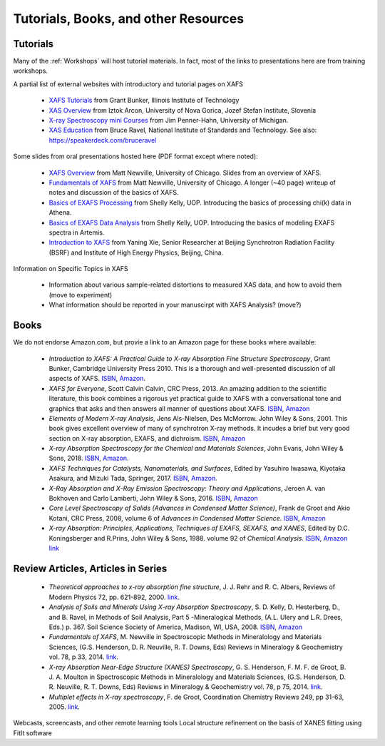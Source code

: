 .. _Tutorials:

.. _XAFS Tutorials:                  http://gbxafs.iit.edu/training/tutorials.html
.. _XAS Overview:                    https://www.ung.si/~arcon/xas/xas/xas.htm
.. _X-ray Spectroscopy mini Courses: http://www.umich.edu/~jphgroup/XAS_Course/index.htm
.. _XAS Education:                   http://bruceravel.github.com/XAS-Education

.. _Fundamentals of XAFS:            https://docs.xrayabsorption.org/tutorials/XAFS_Fundamentals.pdf
.. _XAFS Overview:                   https://docs.xrayabsorption.org/tutorials/XAFS_Overview.pdf
.. _Basics of EXAFS Processing:      https://docs.xrayabsorption.org/tutorials/Basics_of_XAFS_to_chi_2009.pdf
.. _Basics of EXAFS Data Analysis:   https://docs.xrayabsorption.org/tutorials/Basics_of_XAFS_analysis_2009.pdf
.. _Introduction to XAFS:            https://docs.xrayabsorption.org/tutorials/Xie_XAFSv1.pdf



==============================================
Tutorials, Books, and other Resources
==============================================

Tutorials
-------------------

Many of the :ref:`Workshops` will host tutorial materials.  In fact, most
of the links to presentations here are from training workshops.


A partial list of external websites with introductory and tutorial pages on XAFS


  * `XAFS Tutorials`_ from Grant Bunker, Illinois Institute of Technology
  * `XAS Overview`_ from Iztok Arcon, University of Nova Gorica, Jozef Stefan Institute, Slovenia
  * `X-ray Spectroscopy mini Courses`_ from Jim Penner-Hahn, University of Michigan.
  * `XAS Education`_ from Bruce Ravel, National Institute of Standards and
    Technology.  See also: https://speakerdeck.com/bruceravel

Some slides from oral presentations hosted here (PDF format except where noted):


  * `XAFS Overview`_    from Matt Newville, University of Chicago. Slides from an overview of XAFS.
  * `Fundamentals of XAFS`_ from Matt Newville, University of
    Chicago. A longer (~40 page) writeup of notes and discussion of the basics of XAFS.

  * `Basics of EXAFS Processing`_ from Shelly Kelly, UOP. Introducing the basics of processing chi(k) data in Athena.
  * `Basics of EXAFS Data Analysis`_ from Shelly Kelly, UOP. Introducing the basics of modeling EXAFS spectra in Artemis.

  * `Introduction to XAFS`_ from Yaning Xie, Senior Researcher at Beijing
    Synchrotron Radiation Facility (BSRF) and Institute of High Energy Physics, Beijing, China.

Information on Specific Topics in XAFS

   * Information about various sample-related distortions to measured XAS
     data, and how to avoid them (move to experiment)
   * What information should be reported in your manuscirpt with XAFS
     Analysis? (move?)


Books
---------------------

We do not endorse Amazon.com, but provie a link to an Amazon page for these books where available:

  * *Introduction to XAFS: A Practical Guide to X-ray Absorption Fine
    Structure Spectroscopy*, Grant Bunker, Cambridge University Press 2010.
    This is a thorough and well-presented discussion of all aspects of XAFS.
    `ISBN <https://isbnsearch.org/isbn/9780521767750>`_,
    `Amazon <https://www.amazon.com/Introduction-XAFS-Practical-Absorption-Spectroscopy/dp/052176775X>`_.

  * *XAFS for Everyone*, Scott Calvin Calvin, CRC Press, 2013.  An amazing
    addition to the scientific literature, this book combines a rigorous yet
    practical guide to XAFS with a conversational tone and graphics that
    asks and then answers all manner of questions about XAFS.
    `ISBN <https://isbnsearch.org/isbn/9781138410190>`_,
    `Amazon <https://www.amazon.com/XAFS-Everyone-Scott-Calvin-ebook/dp/B00CUNBZA4>`_

  * *Elements of Modern X-ray Analysis*, Jens Als-Nielsen, Des McMorrow. John
    Wiley & Sons, 2001. This book gives excellent overview of many of
    synchrotron X-ray methods. It incudes a brief but very good section on X-ray
    absorption, EXAFS, and dichroism.
    `ISBN <https://isbnsearch.org/isbn/9780470973950>`_,
    `Amazon <https://www.amazon.com/Elements-Modern-X-ray-Physics-Als-Nielsen/dp/B004YK0KRK>`_

  * *X-ray Absorption Spectroscopy for the Chemical and Materials Sciences*,
    John Evans, John Wiley & Sons, 2018.
    `ISBN <https://isbnsearch.org/isbn/9781119990918>`_,
    `Amazon <https://www.amazon.com/Absorption-Spectroscopy-Chemical-Materials-Sciences-dp-1119990912/dp/1119990912>`_.

  * *XAFS Techniques for Catalysts, Nanomaterials, and Surfaces*, Edited by
    Yasuhiro  Iwasawa, Kiyotaka Asakura, and Mizuki Tada, Springer, 2017.
    `ISBN <https://isbnsearch.org/isbn/9783319438641>`_,
    `Amazon <https://www.amazon.com/XAFS-Techniques-Catalysts-Nanomaterials-Surfaces/dp/3319438646/>`_.

  * *X-Ray Absorption and X-Ray Emission Spectroscopy: Theory and
    Applications*,  Jeroen A. van Bokhoven and Carlo Lamberti, John Wiley & Sons, 2016.
    `ISBN <https://isbnsearch.org/isbn/9781118844236>`_,
    `Amazon <https://www.amazon.com/X-Ray-Absorption-Emission-Spectroscopy-Applications/dp/1118844238/>`_

  * *Core Level Spectroscopy of Solids (Advances in Condensed Matter Science)*,
    Frank de Groot and Akio Kotani, CRC Press, 2008, volume 6 of *Advances in
    Condensed Matter Science*.
    `ISBN <https://isbnsearch.org/isbn/9780849390715>`_,
    `Amazon <https://www.amazon.com/Spectroscopy-Solids-Advances-Condensed-Science/dp/0849390710/>`_

  * *X-ray Absorption: Principles, Applications, Techniques of EXAFS, SEXAFS, and XANES*,
    Edited by D.C. Koningsberger and R.Prins, John Wiley & Sons,
    1988. volume 92 of *Chemical Analysis*.
    `ISBN <https://isbnsearch.org/isbn/978-0471875475>`_,
    `Amazon link <https://www.amazon.com/X-Ray-Absorption-Principles-Applications-Techniques/dp/0471875473/>`_


Review Articles, Articles in Series
---------------------------------------


  * *Theoretical approaches to x-ray absorption fine structure*,
    J. J. Rehr and R. C. Albers, Reviews of Modern Physics 72, pp. 621-892, 2000.
    `link  <https://link.aps.org/doi/10.1103/RevModPhys.72.621>`_.

  * *Analysis of Soils and Minerals Using X-ray Absorption Spectroscopy*,
    S. D. Kelly, D. Hesterberg, D., and B. Ravel, in Methods of Soil Analysis,
    Part 5 -Mineralogical Methods, (A.L. Ulery and L.R. Drees, Eds.)
    p. 367. Soil Science Society of America, Madison, WI, USA, 2008.
    `ISBN <https://isbnsearch.org/isbn/9780891188469>`_,
    `Amazon <https://www.amazon.com/Methods-Soil-Analysis-Part-Mineralogical/dp/0891188460/>`_

  * *Fundamentals of XAFS*, M. Newville in Spectroscopic Methods in Mineralology
    and Materials Sciences, (G.S. Henderson, D. R. Neuville, R. T. Downs, Eds)
    Reviews in Mineralogy & Geochemistry vol. 78, p 33, 2014.
    `link <https://doi.org/10.2138/rmg.2014.78.2>`_.

  * *X-ray Absorption Near-Edge Structure (XANES) Spectroscopy*,
    G. S. Henderson, F. M. F. de Groot, B. J. A. Moulton in Spectroscopic
    Methods in Mineralology and Materials Sciences, (G.S. Henderson,
    D. R. Neuville, R. T. Downs, Eds)  Reviews in Mineralogy & Geochemistry
    vol. 78, p 75, 2014.
    `link <https://doi.org/10.2138/rmg.2014.78.3>`_.

  * *Multiplet effects in X-ray spectroscopy*, F. de Groot, Coordination
    Chemistry Reviews 249, pp 31-63, 2005. `link
    <https://doi.org/10.1016/j.ccr.2004.03.018>`_.



Webcasts, screencasts, and other remote learning tools
Local structure refinement on the basis of XANES fitting using FitIt software
